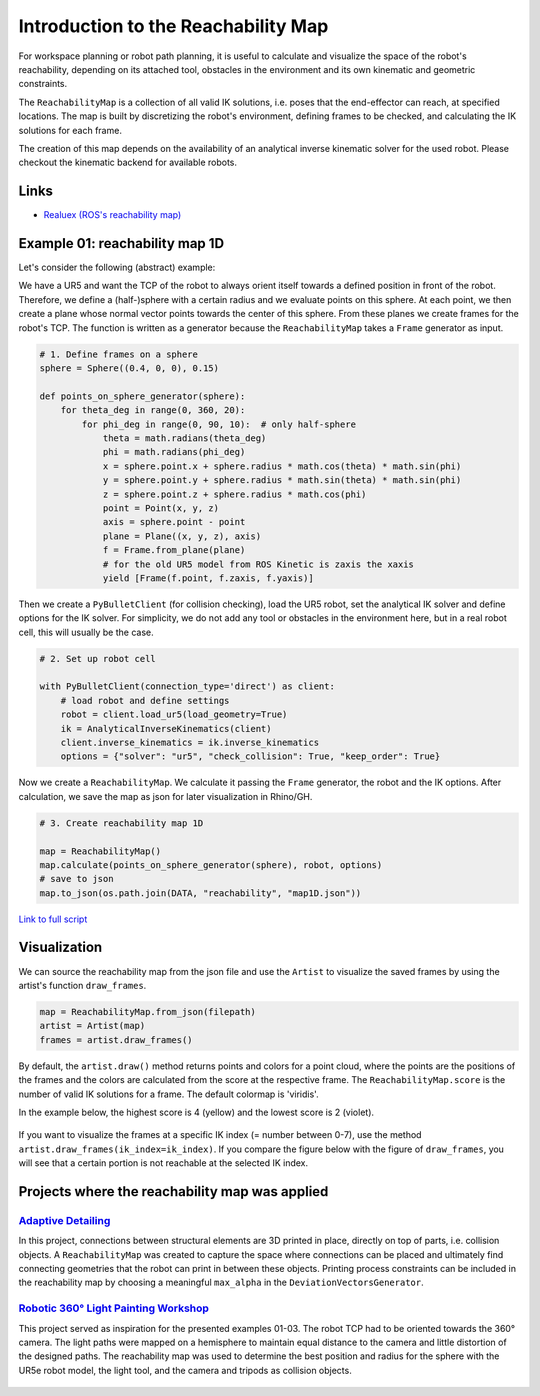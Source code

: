 *******************************************************************************
Introduction to the Reachability Map
*******************************************************************************

For workspace planning or robot path planning, it is useful to calculate and
visualize the space of the robot's reachability, depending on its attached tool,
obstacles in the environment and its own kinematic and geometric constraints.

The ``ReachabilityMap`` is a collection of all valid IK solutions, i.e. poses that the end-effector can reach, at specified locations. The map is built by discretizing the robot's environment, defining frames to be checked, and calculating the IK solutions for each frame.

The creation of this map depends on the availability of an analytical inverse
kinematic solver for the used robot. Please checkout the kinematic backend for
available robots.

Links
=====
* `Realuex (ROS's reachability map) <http://wiki.ros.org/reuleaux>`_


Example 01: reachability map 1D
===============================

Let's consider the following (abstract) example:

We have a UR5 and want the TCP of the robot to always orient itself towards a
defined position in front of the robot. Therefore, we define a (half-)sphere
with a certain radius and we evaluate points on this sphere. At each point, we then
create a plane whose normal vector points towards the center of this sphere. From these planes
we create frames for the robot's TCP. The function is written as a generator
because the ``ReachabilityMap`` takes a ``Frame`` generator as input.

.. figure:: files/00_robot_halfsphere.jpg
    :figclass: figure
    :class: figure-img img-fluid


.. code-block:: python

    # 1. Define frames on a sphere
    sphere = Sphere((0.4, 0, 0), 0.15)

    def points_on_sphere_generator(sphere):
        for theta_deg in range(0, 360, 20):
            for phi_deg in range(0, 90, 10):  # only half-sphere
                theta = math.radians(theta_deg)
                phi = math.radians(phi_deg)
                x = sphere.point.x + sphere.radius * math.cos(theta) * math.sin(phi)
                y = sphere.point.y + sphere.radius * math.sin(theta) * math.sin(phi)
                z = sphere.point.z + sphere.radius * math.cos(phi)
                point = Point(x, y, z)
                axis = sphere.point - point
                plane = Plane((x, y, z), axis)
                f = Frame.from_plane(plane)
                # for the old UR5 model from ROS Kinetic is zaxis the xaxis
                yield [Frame(f.point, f.zaxis, f.yaxis)]


Then we create a ``PyBulletClient`` (for collision checking), load the UR5 robot,
set the analytical IK solver and define options for the IK solver.
For simplicity, we do not add any tool or obstacles in the environment here, but in a
real robot cell, this will usually be the case.


.. code-block:: python

    # 2. Set up robot cell

    with PyBulletClient(connection_type='direct') as client:
        # load robot and define settings
        robot = client.load_ur5(load_geometry=True)
        ik = AnalyticalInverseKinematics(client)
        client.inverse_kinematics = ik.inverse_kinematics
        options = {"solver": "ur5", "check_collision": True, "keep_order": True}

Now we create a ``ReachabilityMap``. We calculate it passing the ``Frame``
generator, the robot and the IK options. After calculation, we save the map as
json for later visualization in Rhino/GH.

.. code-block:: python

        # 3. Create reachability map 1D

        map = ReachabilityMap()
        map.calculate(points_on_sphere_generator(sphere), robot, options)
        # save to json
        map.to_json(os.path.join(DATA, "reachability", "map1D.json"))



`Link to full script <files/01_example_1D.py>`_


Visualization
=============

We can source the reachability map from the json file and use the ``Artist`` to
visualize the saved frames by using the artist's function ``draw_frames``.

.. code-block:: python

    map = ReachabilityMap.from_json(filepath)
    artist = Artist(map)
    frames = artist.draw_frames()


.. figure:: files/00_robot_halfsphere.jpg
    :figclass: figure
    :class: figure-img img-fluid


By default, the ``artist.draw()`` method returns points and colors for a point cloud,
where the points are the positions of the frames and the colors are calculated
from the score at the respective frame. The ``ReachabilityMap.score`` is
the number of valid IK solutions for a frame. The default colormap is 'viridis'.

In the example below, the highest score is 4 (yellow) and the lowest score is 2 (violet).

.. figure:: files/01_robot_map1D.jpg
    :figclass: figure
    :class: figure-img img-fluid


If you want to visualize the frames at a specific IK index (= number between 0-7), use the method
``artist.draw_frames(ik_index=ik_index)``. If you compare the figure below
with the figure of ``draw_frames``, you will see that a certain portion is not
reachable at the selected IK index.

.. figure:: files/02_robot_frames_at_ik.jpg
    :figclass: figure
    :class: figure-img img-fluid


Projects where the reachability map was applied
===============================================

------------------------------------------------------------------------------------------
`Adaptive Detailing <https://gramaziokohler.arch.ethz.ch/web/forschung/e/0/0/0/361.html>`_
------------------------------------------------------------------------------------------

In this project, connections between structural elements are 3D printed in place,
directly on top of parts, i.e. collision objects. A ``ReachabilityMap`` was created
to capture the space where connections can be placed and ultimately find connecting
geometries that the robot can print in between these objects. Printing process
constraints can be included in the reachability map by choosing a meaningful
``max_alpha`` in the ``DeviationVectorsGenerator``.

.. figure:: files/adaptive_detailing.png
    :figclass: figure
    :class: figure-img img-fluid

------------------------------------------------------------------------------------------
`Robotic 360° Light Painting Workshop <https://gramaziokohler.arch.ethz.ch/web/lehre/e/0/0/0/439.html>`_
------------------------------------------------------------------------------------------

This project served as inspiration for the presented examples 01-03. The robot TCP
had to be oriented towards the 360° camera. The light paths were mapped on a hemisphere
to maintain equal distance to the camera and little distortion of the designed paths.
The reachability map was used to determine the best position and radius for the
sphere with the UR5e robot model, the light tool, and the camera and tripods as
collision objects.

.. figure:: files/workshop_sjsu_1.png
    :figclass: figure
    :class: figure-img img-fluid

.. figure:: files/workshop_sjsu_2.jpg
    :figclass: figure
    :class: figure-img img-fluid

